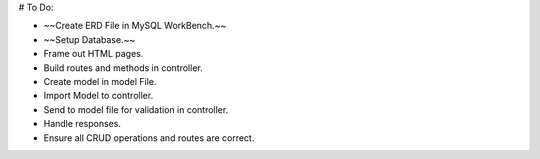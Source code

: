 # To Do:

+ ~~Create ERD File in MySQL WorkBench.~~
+ ~~Setup Database.~~
+ Frame out HTML pages.
+ Build routes and methods in controller.
+ Create model in model File.
+ Import Model to controller.
+ Send to model file for validation in controller.
+ Handle responses.
+ Ensure all CRUD operations and routes are correct.